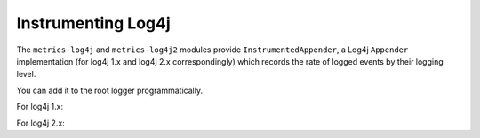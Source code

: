 .. _manual-log4j:

###################
Instrumenting Log4j
###################

The ``metrics-log4j`` and ``metrics-log4j2`` modules provide ``InstrumentedAppender``, a Log4j ``Appender`` implementation
(for log4j 1.x and log4j 2.x correspondingly) which records the rate of logged events by their logging level.


You can add it to the root logger programmatically.

For log4j 1.x:

.. code-block:: java
    InstrumentedAppender appender = new InstrumentedAppender(registry);
    appender.activateOptions();
    LogManager.getRootLogger().addAppender(appender);


For log4j 2.x:

.. code-block:: java
     InstrumentedAppender appender = new InstrumentedAppender(registry, filter, layout, true);
     appender.start();
     LogManager.getRootLogger().addAppender(appender);